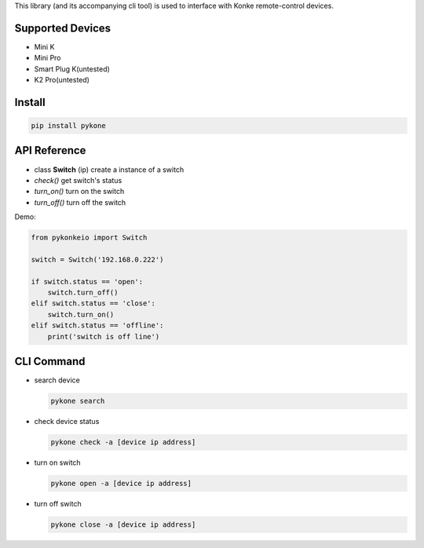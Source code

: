 This library (and its accompanying cli tool) is used to interface with
Konke remote-control devices.

Supported Devices
=================

-  Mini K
-  Mini Pro
-  Smart Plug K(untested)
-  K2 Pro(untested)
Install
=======

.. code-block:: bash

    pip install pykone

API Reference
=============

-  class **Switch** (ip) create a instance of a switch
-  *check()* get switch's status
-  *turn_on()* turn on the switch
-  *turn_off()* turn off the switch

Demo:

.. code-block:: python

    from pykonkeio import Switch

    switch = Switch('192.168.0.222')

    if switch.status == 'open':
        switch.turn_off()
    elif switch.status == 'close':
        switch.turn_on()
    elif switch.status == 'offline':
        print('switch is off line')

CLI Command
===========

-  search device

   .. code-block:: bash

       pykone search

-  check device status

   .. code-block:: bash

       pykone check -a [device ip address]

-  turn on switch

   .. code-block:: bash

       pykone open -a [device ip address]

-  turn off switch

   .. code-block:: bash

       pykone close -a [device ip address]
